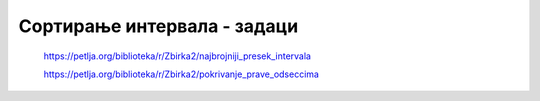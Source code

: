 ============================
Сортирање интервала - задаци
============================

    https://petlja.org/biblioteka/r/Zbirka2/najbrojniji_presek_intervala


    https://petlja.org/biblioteka/r/Zbirka2/pokrivanje_prave_odseccima

